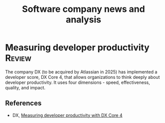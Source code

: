 #+TITLE: Software company news and analysis
#+FILETAGS: :Software:
#+STARTUP: overview, hideallblocks

* Measuring developer productivity                                   :Review:
:PROPERTIES:
:ID:       aa3bd004-c924-46e4-939b-6820d173cde7
:END:

The company DX (to be acquired by Atlassian in 2025) has implemented a
developer score, DX Core 4, that allows organizations to think deeply
about developer productivity. It uses four dimensions - speed,
effectiveness, quality, and impact.

** References

- DX, [[https://getdx.com/research/measuring-developer-productivity-with-the-dx-core-4/][Measuring developer productivity with DX Core 4]]

